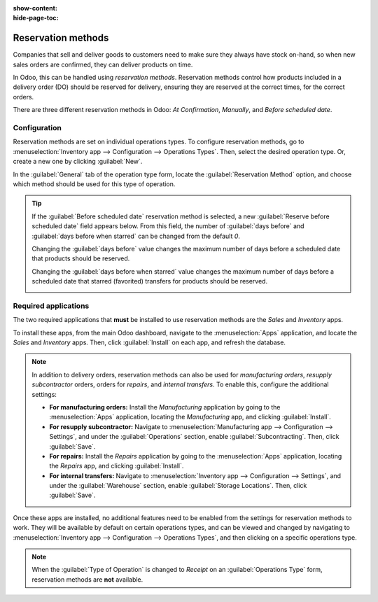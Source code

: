:show-content:
:hide-page-toc:

===================
Reservation methods
===================

Companies that sell and deliver goods to customers need to make sure they always have stock on-hand,
so when new sales orders are confirmed, they can deliver products on time.

In Odoo, this can be handled using *reservation methods*. Reservation methods control how products
included in a delivery order (DO) should be reserved for delivery, ensuring they are reserved at the
correct times, for the correct orders.

There are three different reservation methods in Odoo: *At Confirmation*, *Manually*, and *Before
scheduled date*.

.. tabs::

   .. tab:: At Confirmation

      Reserves products **only** when a sales order is confirmed, **and** if stock is already
      available.

   .. tab:: Manually

      Once a quote is confirmed, product availability **must** be checked manually, and the required
      quantity **must** be reserved manually.

   .. tab:: Before scheduled date

      A specific number of days can be selected; this is the maximum number of days **before** a
      scheduled delivery date that products should be reserved.

Configuration
=============

Reservation methods are set on individual operations types. To configure reservation methods, go to
:menuselection:`Inventory app --> Configuration --> Operations Types`. Then, select the desired
operation type. Or, create a new one by clicking :guilabel:`New`.

In the :guilabel:`General` tab of the operation type form, locate the :guilabel:`Reservation Method`
option, and choose which method should be used for this type of operation.

.. image:: reservation_methods/reservation-methods-operations-type-field.png
   :align: center
   :alt: Reservation method field on delivery order operation type form.

.. tip::
   If the :guilabel:`Before scheduled date` reservation method is selected, a new
   :guilabel:`Reserve before scheduled date` field appears below. From this field, the number of
   :guilabel:`days before` and :guilabel:`days before when starred` can be changed from the default
   `0`.

   Changing the :guilabel:`days before` value changes the maximum number of days before a scheduled
   date that products should be reserved.

   Changing the :guilabel:`days before when starred` value changes the maximum number of days before
   a scheduled date that starred (favorited) transfers for products should be reserved.

   .. image:: reservation_methods/reservation-methods-before-scheduled-date.png
      :align: center
      :alt: Reserve before scheduled date fields with before scheduled date method chosen.

Required applications
=====================

The two required applications that **must** be installed to use reservation methods are the *Sales*
and *Inventory* apps.

To install these apps, from the main Odoo dashboard, navigate to the :menuselection:`Apps`
application, and locate the *Sales* and *Inventory* apps. Then, click :guilabel:`Install` on each
app, and refresh the database.

.. note::
   In addition to delivery orders, reservation methods can also be used for *manufacturing orders*,
   *resupply subcontractor* orders, orders for *repairs*, and *internal transfers*. To enable this,
   configure the additional settings:

   - **For manufacturing orders:** Install the *Manufacturing* application by going to the
     :menuselection:`Apps` application, locating the *Manufacturing* app, and clicking
     :guilabel:`Install`.
   - **For resupply subcontractor:** Navigate to :menuselection:`Manufacturing app --> Configuration
     --> Settings`, and under the :guilabel:`Operations` section, enable :guilabel:`Subcontracting`.
     Then, click :guilabel:`Save`.
   - **For repairs:** Install the *Repairs* application by going to the :menuselection:`Apps`
     application, locating the *Repairs* app, and clicking :guilabel:`Install`.
   - **For internal transfers:** Navigate to :menuselection:`Inventory app --> Configuration -->
     Settings`, and under the :guilabel:`Warehouse` section, enable :guilabel:`Storage Locations`.
     Then, click :guilabel:`Save`.

Once these apps are installed, no additional features need to be enabled from the settings for
reservation methods to work. They will be available by default on certain operations types, and can
be viewed and changed by navigating to :menuselection:`Inventory app --> Configuration -->
Operations Types`, and then clicking on a specific operations type.

.. note::
   When the :guilabel:`Type of Operation` is changed to *Receipt* on an :guilabel:`Operations Type`
   form, reservation methods are **not** available.

.. image:: reservation_methods/reservation-methods-operations-type-menu.png
   :align: center
   :alt: Operations Types highlighted from the Configurations submenu in the Inventory app.
